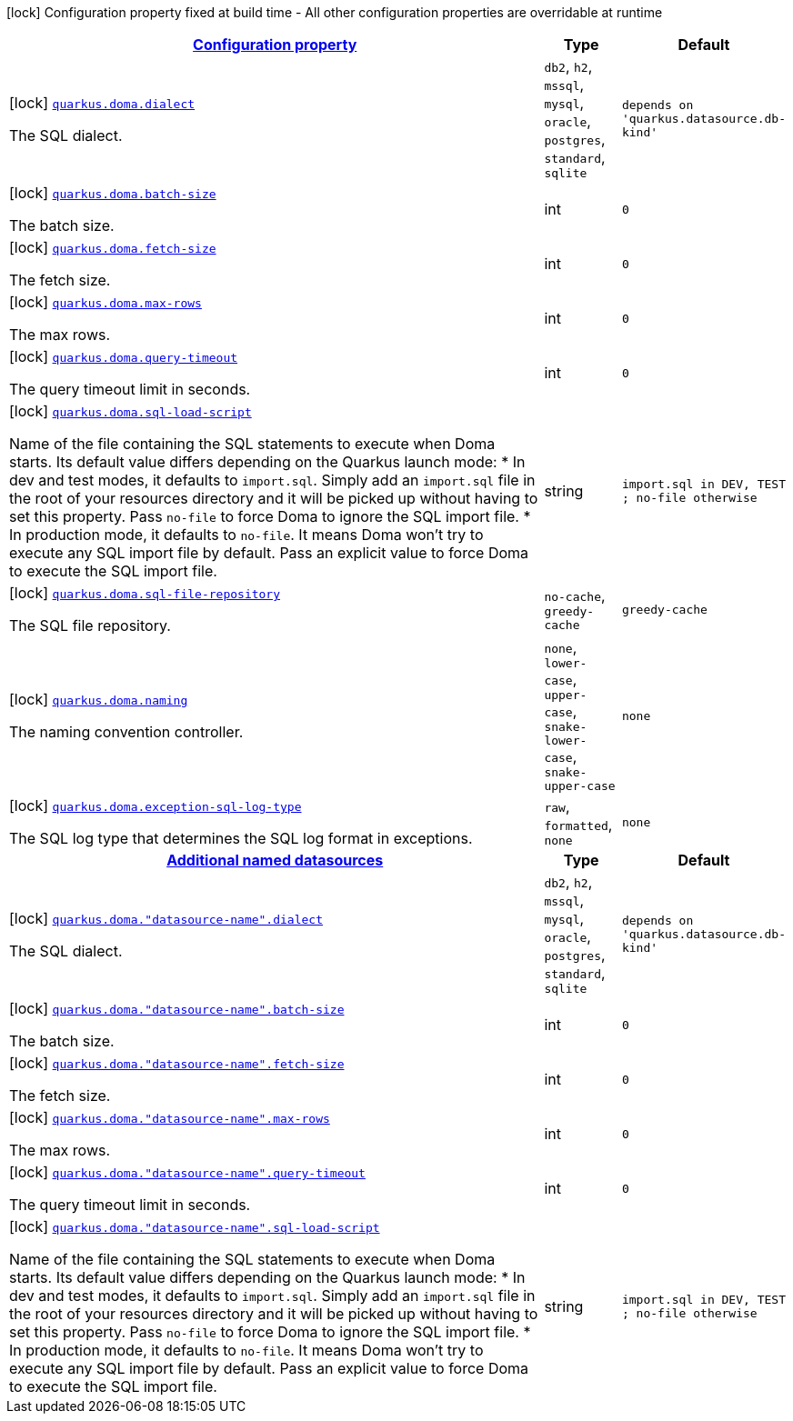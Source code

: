 [.configuration-legend]
icon:lock[title=Fixed at build time] Configuration property fixed at build time - All other configuration properties are overridable at runtime
[.configuration-reference.searchable, cols="80,.^10,.^10"]
|===

h|[[quarkus-doma_configuration]]link:#quarkus-doma_configuration[Configuration property]

h|Type
h|Default

a|icon:lock[title=Fixed at build time] [[quarkus-doma_quarkus.doma.dialect]]`link:#quarkus-doma_quarkus.doma.dialect[quarkus.doma.dialect]`

[.description]
--
The SQL dialect.
--|`db2`, `h2`, `mssql`, `mysql`, `oracle`, `postgres`, `standard`, `sqlite` 
|`depends on 'quarkus.datasource.db-kind'`


a|icon:lock[title=Fixed at build time] [[quarkus-doma_quarkus.doma.batch-size]]`link:#quarkus-doma_quarkus.doma.batch-size[quarkus.doma.batch-size]`

[.description]
--
The batch size.
--|int 
|`0`


a|icon:lock[title=Fixed at build time] [[quarkus-doma_quarkus.doma.fetch-size]]`link:#quarkus-doma_quarkus.doma.fetch-size[quarkus.doma.fetch-size]`

[.description]
--
The fetch size.
--|int 
|`0`


a|icon:lock[title=Fixed at build time] [[quarkus-doma_quarkus.doma.max-rows]]`link:#quarkus-doma_quarkus.doma.max-rows[quarkus.doma.max-rows]`

[.description]
--
The max rows.
--|int 
|`0`


a|icon:lock[title=Fixed at build time] [[quarkus-doma_quarkus.doma.query-timeout]]`link:#quarkus-doma_quarkus.doma.query-timeout[quarkus.doma.query-timeout]`

[.description]
--
The query timeout limit in seconds.
--|int 
|`0`


a|icon:lock[title=Fixed at build time] [[quarkus-doma_quarkus.doma.sql-load-script]]`link:#quarkus-doma_quarkus.doma.sql-load-script[quarkus.doma.sql-load-script]`

[.description]
--
Name of the file containing the SQL statements to execute when Doma starts. Its default value differs depending on the Quarkus launch mode: 
++*++ In dev and test modes, it defaults to `import.sql`. Simply add an `import.sql` file in the root of your resources directory and it will be picked up without having to set this property. Pass `no-file` to force Doma to ignore the SQL import file. ++*++ In production mode, it defaults to `no-file`. It means Doma won't try to execute any SQL import file by default. Pass an explicit value to force Doma to execute the SQL import file.
--|string 
|`import.sql in DEV, TEST ; no-file otherwise`


a|icon:lock[title=Fixed at build time] [[quarkus-doma_quarkus.doma.sql-file-repository]]`link:#quarkus-doma_quarkus.doma.sql-file-repository[quarkus.doma.sql-file-repository]`

[.description]
--
The SQL file repository.
--|`no-cache`, `greedy-cache` 
|`greedy-cache`


a|icon:lock[title=Fixed at build time] [[quarkus-doma_quarkus.doma.naming]]`link:#quarkus-doma_quarkus.doma.naming[quarkus.doma.naming]`

[.description]
--
The naming convention controller.
--|`none`, `lower-case`, `upper-case`, `snake-lower-case`, `snake-upper-case` 
|`none`


a|icon:lock[title=Fixed at build time] [[quarkus-doma_quarkus.doma.exception-sql-log-type]]`link:#quarkus-doma_quarkus.doma.exception-sql-log-type[quarkus.doma.exception-sql-log-type]`

[.description]
--
The SQL log type that determines the SQL log format in exceptions.
--|`raw`, `formatted`, `none` 
|`none`


h|[[quarkus-doma_quarkus.doma.named-data-sources-additional-named-datasources]]link:#quarkus-doma_quarkus.doma.named-data-sources-additional-named-datasources[Additional named datasources]

h|Type
h|Default

a|icon:lock[title=Fixed at build time] [[quarkus-doma_quarkus.doma.-datasource-name-.dialect]]`link:#quarkus-doma_quarkus.doma.-datasource-name-.dialect[quarkus.doma."datasource-name".dialect]`

[.description]
--
The SQL dialect.
--|`db2`, `h2`, `mssql`, `mysql`, `oracle`, `postgres`, `standard`, `sqlite` 
|`depends on 'quarkus.datasource.db-kind'`


a|icon:lock[title=Fixed at build time] [[quarkus-doma_quarkus.doma.-datasource-name-.batch-size]]`link:#quarkus-doma_quarkus.doma.-datasource-name-.batch-size[quarkus.doma."datasource-name".batch-size]`

[.description]
--
The batch size.
--|int 
|`0`


a|icon:lock[title=Fixed at build time] [[quarkus-doma_quarkus.doma.-datasource-name-.fetch-size]]`link:#quarkus-doma_quarkus.doma.-datasource-name-.fetch-size[quarkus.doma."datasource-name".fetch-size]`

[.description]
--
The fetch size.
--|int 
|`0`


a|icon:lock[title=Fixed at build time] [[quarkus-doma_quarkus.doma.-datasource-name-.max-rows]]`link:#quarkus-doma_quarkus.doma.-datasource-name-.max-rows[quarkus.doma."datasource-name".max-rows]`

[.description]
--
The max rows.
--|int 
|`0`


a|icon:lock[title=Fixed at build time] [[quarkus-doma_quarkus.doma.-datasource-name-.query-timeout]]`link:#quarkus-doma_quarkus.doma.-datasource-name-.query-timeout[quarkus.doma."datasource-name".query-timeout]`

[.description]
--
The query timeout limit in seconds.
--|int 
|`0`


a|icon:lock[title=Fixed at build time] [[quarkus-doma_quarkus.doma.-datasource-name-.sql-load-script]]`link:#quarkus-doma_quarkus.doma.-datasource-name-.sql-load-script[quarkus.doma."datasource-name".sql-load-script]`

[.description]
--
Name of the file containing the SQL statements to execute when Doma starts. Its default value differs depending on the Quarkus launch mode: 
++*++ In dev and test modes, it defaults to `import.sql`. Simply add an `import.sql` file in the root of your resources directory and it will be picked up without having to set this property. Pass `no-file` to force Doma to ignore the SQL import file. ++*++ In production mode, it defaults to `no-file`. It means Doma won't try to execute any SQL import file by default. Pass an explicit value to force Doma to execute the SQL import file.
--|string 
|`import.sql in DEV, TEST ; no-file otherwise`

|===
